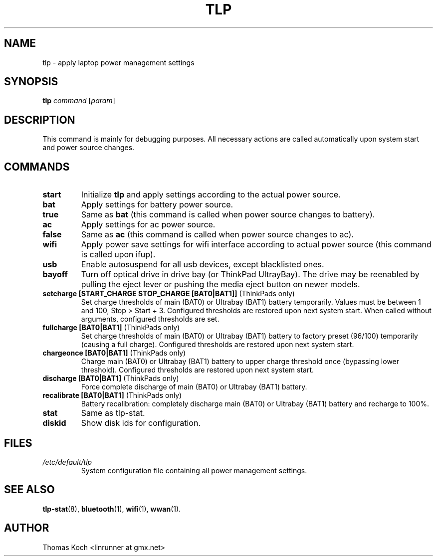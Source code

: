 .TH TLP 8 "2012-12-27" "Power Management" ""
.SH NAME
tlp \- apply laptop power management settings
.SH SYNOPSIS
.B tlp \fIcommand\fR \fR[\fIparam\fR]
.SH DESCRIPTION
This command is mainly for debugging purposes. All necessary actions are called automatically upon system start and power source changes.
.SH COMMANDS
.TP
.B start
Initialize \fBtlp\fR and apply settings according to the actual power source.
.TP
.B bat
Apply settings for battery power source.
.TP
.B true
Same as \fBbat\fR (this command is called when power source changes to battery).
.TP
.B ac
Apply settings for ac power source.
.TP
.B false
Same as \fBac\fR (this command is called when power source changes
to ac).
.TP
.B wifi
Apply power save settings for wifi interface according to actual power source (this command is called upon ifup).
.TP
.B usb
Enable autosuspend for all usb devices, except blacklisted ones.
.TP
.B bayoff 
Turn off optical drive in drive bay (or ThinkPad UltrayBay). 
The drive may be reenabled by pulling the eject lever or pushing the media eject button on newer models.
.TP
.B setcharge [START_CHARGE STOP_CHARGE [BAT0|BAT1]] \fR(ThinkPads only)
Set charge thresholds of main (BAT0) or Ultrabay (BAT1) battery temporarily. Values must be between 1 and 100, Stop > Start + 3. Configured thresholds are restored upon next system start. When called without arguments, configured thresholds are set.
.TP
.B fullcharge [BAT0|BAT1] \fR(ThinkPads only)
Set charge thresholds of main (BAT0) or Ultrabay (BAT1) battery to factory preset (96/100) temporarily (causing a full charge). Configured thresholds are restored upon next system start.
.TP
.B chargeonce [BAT0|BAT1] \fR(ThinkPads only)
Charge main (BAT0) or Ultrabay (BAT1) battery to upper charge threshold once (bypassing lower threshold). Configured thresholds are restored upon next system start.
.TP
.B discharge [BAT0|BAT1] \fR(ThinkPads only)
Force complete discharge of main (BAT0) or Ultrabay (BAT1) battery.
.TP
.B recalibrate [BAT0|BAT1] \fR(ThinkPads only)
Battery recalibration: completely discharge main (BAT0) or Ultrabay (BAT1) battery and recharge to 100%.
.TP
.B stat
Same as tlp-stat.
.TP
.B diskid
Show disk ids for configuration.
.SH FILES
.I /etc/default/tlp
.RS
System configuration file containing all power management settings.
.SH SEE ALSO
.BR tlp-stat (8),
.BR bluetooth (1),
.BR wifi (1),
.BR wwan (1).
.SH AUTHOR
Thomas Koch <linrunner at gmx.net>
 
